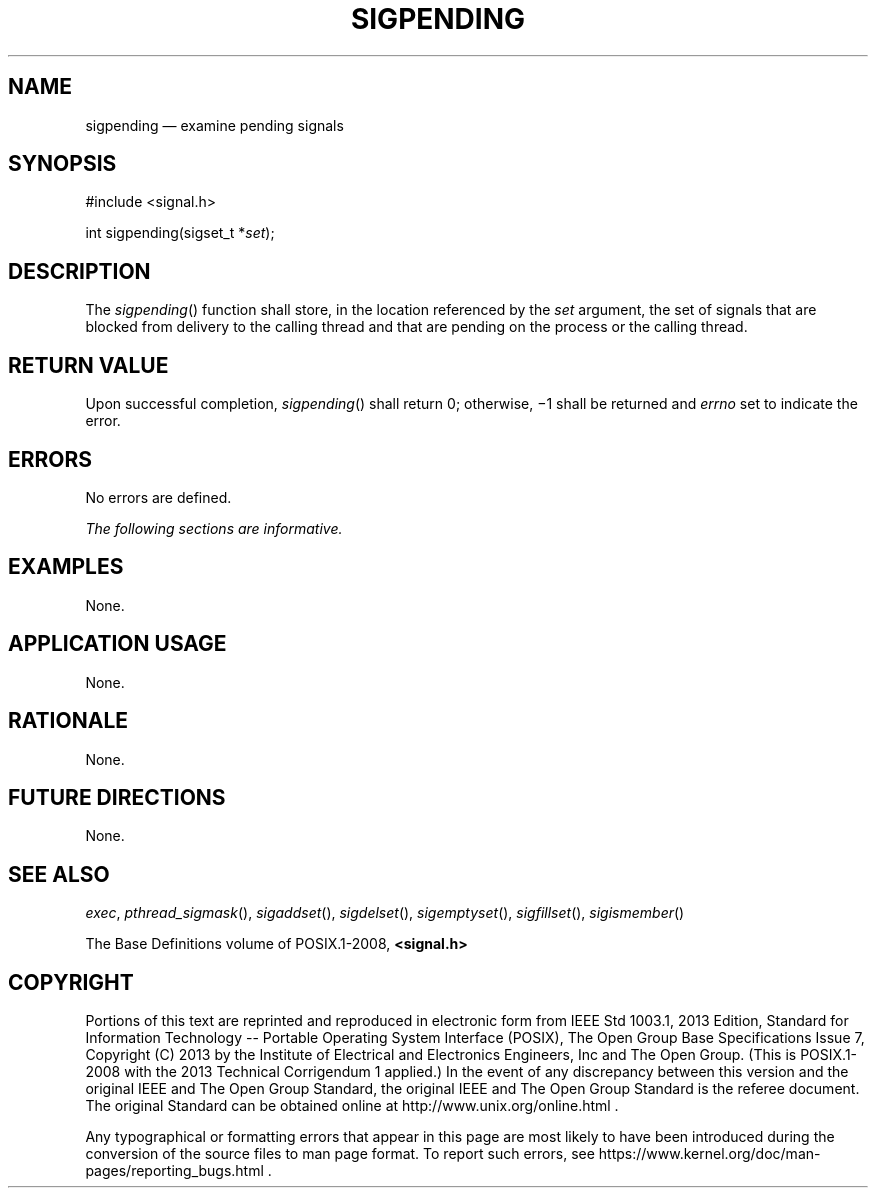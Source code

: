 '\" et
.TH SIGPENDING "3" 2013 "IEEE/The Open Group" "POSIX Programmer's Manual"

.SH NAME
sigpending
\(em examine pending signals
.SH SYNOPSIS
.LP
.nf
#include <signal.h>
.P
int sigpending(sigset_t *\fIset\fP);
.fi
.SH DESCRIPTION
The
\fIsigpending\fR()
function shall store, in the location referenced by the
.IR set
argument, the set of signals that are blocked from delivery to the
calling thread and that are pending on the process or the calling
thread.
.SH "RETURN VALUE"
Upon successful completion,
\fIsigpending\fR()
shall return 0; otherwise, \(mi1 shall be returned and
.IR errno
set to indicate the error.
.SH ERRORS
No errors are defined.
.LP
.IR "The following sections are informative."
.SH EXAMPLES
None.
.SH "APPLICATION USAGE"
None.
.SH RATIONALE
None.
.SH "FUTURE DIRECTIONS"
None.
.SH "SEE ALSO"
.IR "\fIexec\fR\^",
.IR "\fIpthread_sigmask\fR\^(\|)",
.IR "\fIsigaddset\fR\^(\|)",
.IR "\fIsigdelset\fR\^(\|)",
.IR "\fIsigemptyset\fR\^(\|)",
.IR "\fIsigfillset\fR\^(\|)",
.IR "\fIsigismember\fR\^(\|)"
.P
The Base Definitions volume of POSIX.1\(hy2008,
.IR "\fB<signal.h>\fP"
.SH COPYRIGHT
Portions of this text are reprinted and reproduced in electronic form
from IEEE Std 1003.1, 2013 Edition, Standard for Information Technology
-- Portable Operating System Interface (POSIX), The Open Group Base
Specifications Issue 7, Copyright (C) 2013 by the Institute of
Electrical and Electronics Engineers, Inc and The Open Group.
(This is POSIX.1-2008 with the 2013 Technical Corrigendum 1 applied.) In the
event of any discrepancy between this version and the original IEEE and
The Open Group Standard, the original IEEE and The Open Group Standard
is the referee document. The original Standard can be obtained online at
http://www.unix.org/online.html .

Any typographical or formatting errors that appear
in this page are most likely
to have been introduced during the conversion of the source files to
man page format. To report such errors, see
https://www.kernel.org/doc/man-pages/reporting_bugs.html .
